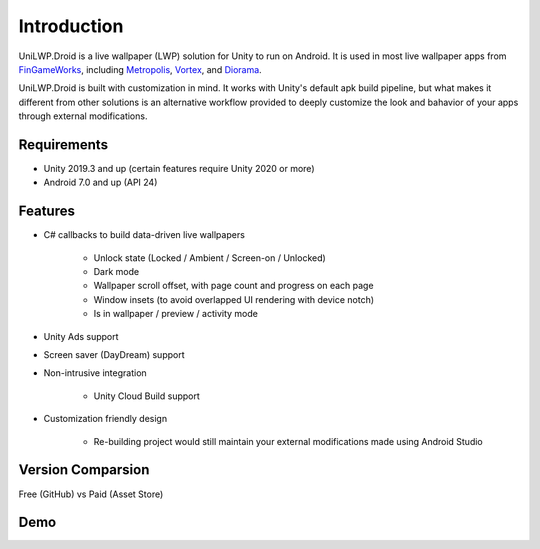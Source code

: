 Introduction
============

UniLWP.Droid is a live wallpaper (LWP) solution for Unity to run on Android. It is used in most live wallpaper apps from `FinGameWorks <https://play.google.com/store/apps/dev?id=5201975025990666617>`_, including `Metropolis <https://play.google.com/store/apps/details?id=com.justzht.metropolis>`_, `Vortex <https://play.google.com/store/apps/details?id=com.justzht.vortex>`_, and `Diorama <https://play.google.com/store/apps/details?id=com.justzht.lwp.diorama>`_.

UniLWP.Droid is built with customization in mind. It works with Unity's default apk build pipeline, but what makes it different from other solutions is an alternative workflow provided to deeply customize the look and bahavior of your apps through external modifications.


Requirements
------------

- Unity 2019.3 and up (certain features require Unity 2020 or more)
- Android 7.0 and up (API 24)

Features
--------

- C# callbacks to build data-driven live wallpapers

	- Unlock state (Locked / Ambient / Screen-on / Unlocked)
	- Dark mode
	- Wallpaper scroll offset, with page count and progress on each page
	- Window insets (to avoid overlapped UI rendering with device notch)
	- Is in wallpaper / preview / activity mode

- Unity Ads support 

- Screen saver (DayDream) support

- Non-intrusive integration

	- Unity Cloud Build support

- Customization friendly design

	- Re-building project would still maintain your external modifications made using Android Studio


Version Comparsion
------------------

Free (GitHub) vs Paid (Asset Store)

Demo
-------------------

